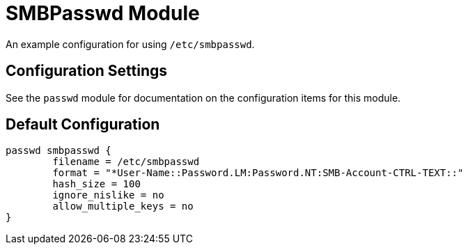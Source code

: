 



= SMBPasswd Module

An example configuration for using `/etc/smbpasswd`.



## Configuration Settings

See the `passwd` module for documentation on the configuration items
for this module.


== Default Configuration

```
passwd smbpasswd {
	filename = /etc/smbpasswd
	format = "*User-Name::Password.LM:Password.NT:SMB-Account-CTRL-TEXT::"
	hash_size = 100
	ignore_nislike = no
	allow_multiple_keys = no
}
```

// Copyright (C) 2025 Network RADIUS SAS.  Licenced under CC-by-NC 4.0.
// This documentation was developed by Network RADIUS SAS.
